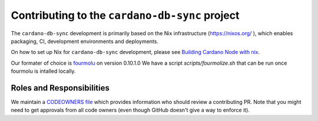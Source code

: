 ***********************************************
Contributing to the ``cardano-db-sync`` project
***********************************************

The ``cardano-db-sync`` development is primarily based on the Nix infrastructure (https://nixos.org/ ), which enables packaging, CI, development environments and deployments.

On how to set up Nix for ``cardano-db-sync`` development, please see `Building Cardano Node with nix <https://github.com/input-output-hk/cardano-node/tree/master/doc/getting-started/building-the-node-using-nix.md>`_.

Our formater of choice is `fourmolu <https://github.com/fourmolu/fourmolu>`_ on version 0.10.1.0 We have a script `scripts/fourmolize.sh` that can be run once fourmolu is intalled locally.

Roles and Responsibilities
==========================

We maintain a `CODEOWNERS file <CODEOWNERS>`_ which provides information who
should review a contributing PR.  Note that you might need to get approvals
from all code owners (even though GitHub doesn't give a way to enforce it).

.. _CODEOWNERS https://github.com/input-output-hk/cardano-db-sync/blob/master/CODEOWNERS
